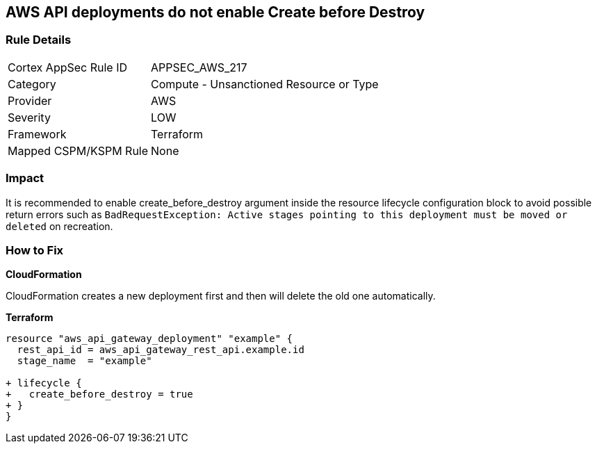 == AWS API deployments do not enable Create before Destroy


=== Rule Details

[cols="1,2"]
|===
|Cortex AppSec Rule ID |APPSEC_AWS_217
|Category |Compute - Unsanctioned Resource or Type
|Provider |AWS
|Severity |LOW
|Framework |Terraform
|Mapped CSPM/KSPM Rule |None
|===


=== Impact
It is recommended to enable create_before_destroy argument inside the resource lifecycle configuration block to avoid possible return errors such as `BadRequestException: Active stages pointing to this deployment must be moved or deleted` on recreation.

=== How to Fix


*CloudFormation* 


CloudFormation creates a new deployment first and then will delete the old one automatically.


*Terraform* 




[source,go]
----
resource "aws_api_gateway_deployment" "example" {
  rest_api_id = aws_api_gateway_rest_api.example.id
  stage_name  = "example"
  
+ lifecycle {
+   create_before_destroy = true
+ }
}
----
